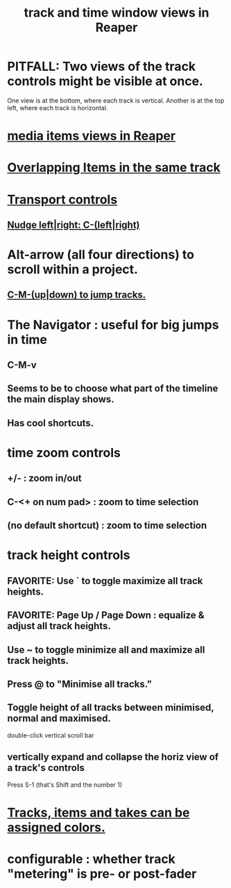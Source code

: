 :PROPERTIES:
:ID:       a37ed2de-2b22-45ff-a1b3-f91b481f1021
:END:
#+title: track and time window views in Reaper
* PITFALL: Two views of the track controls might be visible at once.
:PROPERTIES:
:ID:       f9078ad5-9518-4672-b11a-4aabaa905e32
:END:
  One view is at the bottom, where each track is vertical.
  Another is at the top left, where each track is horizontal.
* [[https://github.com/JeffreyBenjaminBrown/public_notes_with_github-navigable_links/blob/master/reaper/media_item_views_in_reaper.org][media items views in Reaper]]
* [[https://github.com/JeffreyBenjaminBrown/public_notes_with_github-navigable_links/blob/master/reaper/overlapping_items_in_the_same_track_reaper.org][Overlapping Items in the same track]]
* [[https://github.com/JeffreyBenjaminBrown/public_notes_with_github-navigable_links/blob/master/reaper/time_regions_and_transport_in_Reaper.org#transport-controls][Transport controls]]
** [[https://github.com/JeffreyBenjaminBrown/public_notes_with_github-navigable_links/blob/master/reaper/time_regions_and_transport_in_Reaper.org#nudge-leftright-c-leftright][Nudge left|right: C-(left|right)]]
* Alt-arrow (all four directions) to scroll within a project.
** [[https://github.com/JeffreyBenjaminBrown/public_notes_with_github-navigable_links/blob/master/reaper/reaper_shortcuts_and_context_menus.org#c-m-updown-to-jump-tracks][C-M-(up|down) to jump tracks.]]
* The Navigator : useful for big jumps in time
** C-M-v
** Seems to be to choose what part of the timeline the main display shows.
** Has cool shortcuts.
* time zoom controls
** +/- : zoom in/out
** C-<+ on num pad> : zoom to time selection
** (no default shortcut) : zoom to time selection
* track height controls
** FAVORITE: Use ` to toggle maximize all track heights.
** FAVORITE: Page Up / Page Down : equalize & adjust all track heights.
** Use ~ to toggle minimize all and maximize all track heights.
** Press @ to "Minimise all tracks."
** Toggle height of all tracks between minimised, normal and maximised.
   double-click vertical scroll bar
** vertically expand and collapse the horiz view of a track's controls
   Press S-1
     (that's Shift and the number 1)
* [[https://github.com/JeffreyBenjaminBrown/public_notes_with_github-navigable_links/blob/master/reaper/media_item_views_in_reaper.org#tracks-items-and-takes-can-be-assigned-colors][Tracks, items and takes can be assigned colors.]]
* configurable : whether track "metering" is pre- or post-fader
:PROPERTIES:
:ID:       51286989-c0e3-4ccf-8724-86d0b7ce919a
:END:

